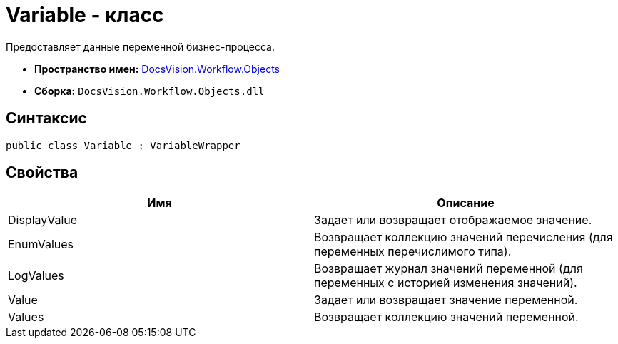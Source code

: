 = Variable - класс

Предоставляет данные переменной бизнес-процесса.

* *Пространство имен:* xref:api/DocsVision/Workflow/Objects/Objects_NS.adoc[DocsVision.Workflow.Objects]
* *Сборка:* `DocsVision.Workflow.Objects.dll`

== Синтаксис

[source,csharp]
----
public class Variable : VariableWrapper
----

== Свойства

[cols=",",options="header"]
|===
|Имя |Описание
|DisplayValue |Задает или возвращает отображаемое значение.
|EnumValues |Возвращает коллекцию значений перечисления (для переменных перечислимого типа).
|LogValues |Возвращает журнал значений переменной (для переменных с историей изменения значений).
|Value |Задает или возвращает значение переменной.
|Values |Возвращает коллекцию значений переменной.
|===
